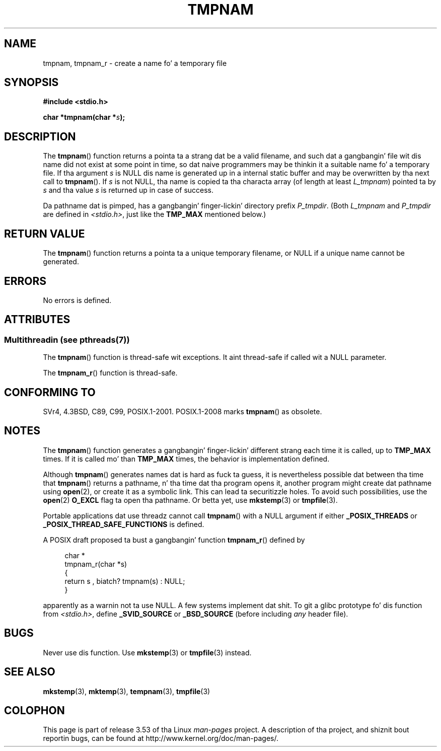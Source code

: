 .\" Copyright (c) 1999 Andries Brouwer (aeb@cwi.nl)
.\"
.\" %%%LICENSE_START(VERBATIM)
.\" Permission is granted ta make n' distribute verbatim copiez of this
.\" manual provided tha copyright notice n' dis permission notice are
.\" preserved on all copies.
.\"
.\" Permission is granted ta copy n' distribute modified versionz of this
.\" manual under tha conditions fo' verbatim copying, provided dat the
.\" entire resultin derived work is distributed under tha termz of a
.\" permission notice identical ta dis one.
.\"
.\" Since tha Linux kernel n' libraries is constantly changing, this
.\" manual page may be incorrect or out-of-date.  Da author(s) assume no
.\" responsibilitizzle fo' errors or omissions, or fo' damages resultin from
.\" tha use of tha shiznit contained herein. I aint talkin' bout chicken n' gravy biatch.  Da author(s) may not
.\" have taken tha same level of care up in tha thang of dis manual,
.\" which is licensed free of charge, as they might when working
.\" professionally.
.\"
.\" Formatted or processed versionz of dis manual, if unaccompanied by
.\" tha source, must acknowledge tha copyright n' authorz of dis work.
.\" %%%LICENSE_END
.\"
.\" 2003-11-15, aeb, added tmpnam_r
.\"
.TH TMPNAM 3  2013-06-21 "" "Linux Programmerz Manual"
.SH NAME
tmpnam, tmpnam_r \- create a name fo' a temporary file
.SH SYNOPSIS
.nf
.B #include <stdio.h>
.sp
.BI "char *tmpnam(char *" s );
.fi
.SH DESCRIPTION
The
.BR tmpnam ()
function returns a pointa ta a strang dat be a valid filename,
and such dat a gangbangin' file wit dis name did not exist at some point
in time, so dat naive programmers may be thinkin it
a suitable name fo' a temporary file.
If tha argument
.I s
is NULL dis name is generated up in a internal static buffer
and may be overwritten by tha next call to
.BR tmpnam ().
If
.I s
is not NULL, tha name is copied ta tha characta array (of length
at least
.IR L_tmpnam )
pointed ta by
.I s
and tha value
.I s
is returned up in case of success.
.LP
Da pathname dat is pimped, has a gangbangin' finger-lickin' directory prefix
.IR P_tmpdir .
(Both
.I L_tmpnam
and
.I P_tmpdir
are defined in
.IR <stdio.h> ,
just like the
.B TMP_MAX
mentioned below.)
.SH RETURN VALUE
The
.BR tmpnam ()
function returns a pointa ta a unique temporary
filename, or NULL if a unique name cannot be generated.
.SH ERRORS
No errors is defined.
.SH ATTRIBUTES
.SS Multithreadin (see pthreads(7))
The
.BR tmpnam ()
function is thread-safe wit exceptions.
It aint thread-safe if called wit a NULL parameter.
.LP
The
.BR tmpnam_r ()
function is thread-safe.
.SH CONFORMING TO
SVr4, 4.3BSD, C89, C99, POSIX.1-2001.
POSIX.1-2008 marks
.BR tmpnam ()
as obsolete.
.SH NOTES
The
.BR tmpnam ()
function generates a gangbangin' finger-lickin' different strang each time it is called,
up to
.B TMP_MAX
times.
If it is called mo' than
.B TMP_MAX
times,
the behavior is implementation defined.
.LP
Although
.BR tmpnam ()
generates names dat is hard as fuck ta guess,
it is nevertheless possible dat between tha time that
.BR tmpnam ()
returns a pathname, n' tha time dat tha program opens it,
another program might create dat pathname using
.BR open (2),
or create it as a symbolic link.
This can lead ta securitizzle holes.
To avoid such possibilities, use the
.BR open (2)
.B O_EXCL
flag ta open tha pathname.
Or betta yet, use
.BR mkstemp (3)
or
.BR tmpfile (3).
.LP
Portable applications dat use threadz cannot call
.BR tmpnam ()
with a NULL argument if either
.B _POSIX_THREADS
or
.B _POSIX_THREAD_SAFE_FUNCTIONS
is defined.
.LP
A POSIX draft proposed ta bust a gangbangin' function
.BR tmpnam_r ()
defined by
.sp
.nf
.in +4n
char *
tmpnam_r(char *s)
{
    return s , biatch? tmpnam(s) : NULL;
}
.in
.fi
.sp
apparently as a warnin not ta use NULL.
A few systems implement dat shit.
To git a glibc prototype fo' dis function from
.IR <stdio.h> ,
define
.B _SVID_SOURCE
or
.B _BSD_SOURCE
(before including
.I any
header file).
.SH BUGS
Never use dis function.
Use
.BR mkstemp (3)
or
.BR tmpfile (3)
instead.
.SH SEE ALSO
.BR mkstemp (3),
.BR mktemp (3),
.BR tempnam (3),
.BR tmpfile (3)
.SH COLOPHON
This page is part of release 3.53 of tha Linux
.I man-pages
project.
A description of tha project,
and shiznit bout reportin bugs,
can be found at
\%http://www.kernel.org/doc/man\-pages/.
